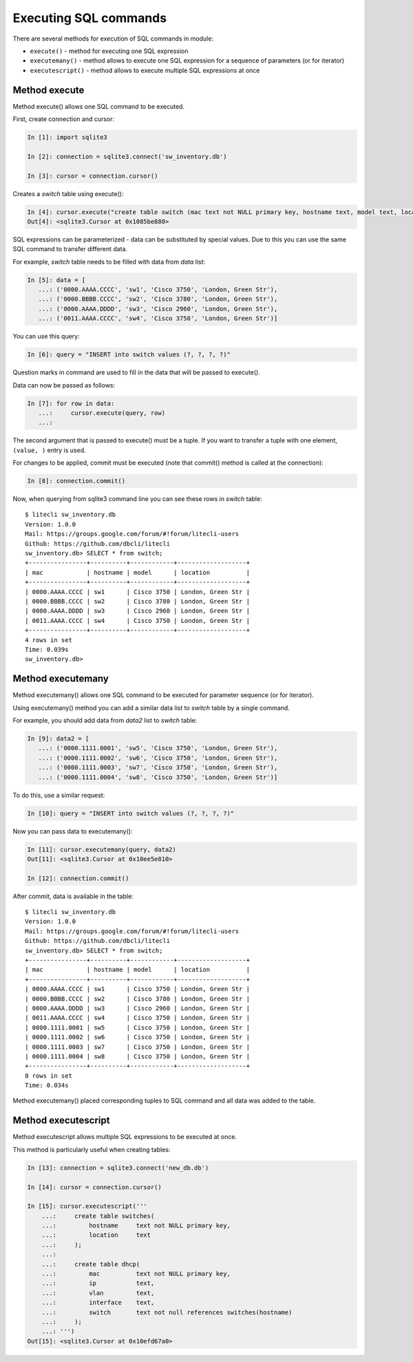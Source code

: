 Executing SQL commands
----------------------

There are several methods for execution of SQL commands in module:

* ``execute()`` - method for executing one SQL expression 
* ``executemany()`` - method allows to execute one SQL expression for a sequence of parameters (or for iterator) 
* ``executescript()`` - method allows to execute multiple SQL expressions at once

Method execute
^^^^^^^^^^^^^

Method execute() allows one SQL command to be executed.

First, create connection and cursor:

.. code:: python

    In [1]: import sqlite3

    In [2]: connection = sqlite3.connect('sw_inventory.db')

    In [3]: cursor = connection.cursor()

Creates a *switch* table using execute():

.. code:: python

    In [4]: cursor.execute("create table switch (mac text not NULL primary key, hostname text, model text, location text)")
    Out[4]: <sqlite3.Cursor at 0x1085be880>

SQL expressions can be parameterized - data can be substituted by special values. Due to this you can use the same SQL command to transfer different data.

For example, *switch* table needs to be filled with data from *data* list:

.. code:: python

    In [5]: data = [
       ...: ('0000.AAAA.CCCC', 'sw1', 'Cisco 3750', 'London, Green Str'),
       ...: ('0000.BBBB.CCCC', 'sw2', 'Cisco 3780', 'London, Green Str'),
       ...: ('0000.AAAA.DDDD', 'sw3', 'Cisco 2960', 'London, Green Str'),
       ...: ('0011.AAAA.CCCC', 'sw4', 'Cisco 3750', 'London, Green Str')]

You can use this query:

.. code:: python

    In [6]: query = "INSERT into switch values (?, ?, ?, ?)"

Question marks in command are used to fill in the data that will be passed to execute().

Data can now be passed as follows:

.. code:: python

    In [7]: for row in data:
       ...:     cursor.execute(query, row)
       ...:

The second argument that is passed to execute() must be a tuple. If you want to transfer a tuple with one element, ``(value, )`` entry is used.

For changes to be applied, commit must be executed (note that commit() method is called at the connection):

.. code:: python

    In [8]: connection.commit()

Now, when querying from sqlite3 command line you can see these rows in *switch* table:	

::

    $ litecli sw_inventory.db
    Version: 1.0.0
    Mail: https://groups.google.com/forum/#!forum/litecli-users
    Github: https://github.com/dbcli/litecli
    sw_inventory.db> SELECT * from switch;
    +----------------+----------+------------+-------------------+
    | mac            | hostname | model      | location          |
    +----------------+----------+------------+-------------------+
    | 0000.AAAA.CCCC | sw1      | Cisco 3750 | London, Green Str |
    | 0000.BBBB.CCCC | sw2      | Cisco 3780 | London, Green Str |
    | 0000.AAAA.DDDD | sw3      | Cisco 2960 | London, Green Str |
    | 0011.AAAA.CCCC | sw4      | Cisco 3750 | London, Green Str |
    +----------------+----------+------------+-------------------+
    4 rows in set
    Time: 0.039s
    sw_inventory.db>


Method executemany
^^^^^^^^^^^^^^^^^

Method executemany() allows one SQL command to be executed for parameter sequence (or for iterator).

Using executemany() method you can add a similar data list to *switch* table by a single command.

For example, you should add data from *data2* list to *switch* table:

.. code:: python

    In [9]: data2 = [
       ...: ('0000.1111.0001', 'sw5', 'Cisco 3750', 'London, Green Str'),
       ...: ('0000.1111.0002', 'sw6', 'Cisco 3750', 'London, Green Str'),
       ...: ('0000.1111.0003', 'sw7', 'Cisco 3750', 'London, Green Str'),
       ...: ('0000.1111.0004', 'sw8', 'Cisco 3750', 'London, Green Str')]

To do this, use a similar request:

.. code:: python

    In [10]: query = "INSERT into switch values (?, ?, ?, ?)"

Now you can pass data to executemany():

.. code:: python

    In [11]: cursor.executemany(query, data2)
    Out[11]: <sqlite3.Cursor at 0x10ee5e810>

    In [12]: connection.commit()

After commit, data is available in the table:

::

    $ litecli sw_inventory.db
    Version: 1.0.0
    Mail: https://groups.google.com/forum/#!forum/litecli-users
    Github: https://github.com/dbcli/litecli
    sw_inventory.db> SELECT * from switch;
    +----------------+----------+------------+-------------------+
    | mac            | hostname | model      | location          |
    +----------------+----------+------------+-------------------+
    | 0000.AAAA.CCCC | sw1      | Cisco 3750 | London, Green Str |
    | 0000.BBBB.CCCC | sw2      | Cisco 3780 | London, Green Str |
    | 0000.AAAA.DDDD | sw3      | Cisco 2960 | London, Green Str |
    | 0011.AAAA.CCCC | sw4      | Cisco 3750 | London, Green Str |
    | 0000.1111.0001 | sw5      | Cisco 3750 | London, Green Str |
    | 0000.1111.0002 | sw6      | Cisco 3750 | London, Green Str |
    | 0000.1111.0003 | sw7      | Cisco 3750 | London, Green Str |
    | 0000.1111.0004 | sw8      | Cisco 3750 | London, Green Str |
    +----------------+----------+------------+-------------------+
    8 rows in set
    Time: 0.034s

Method executemany() placed corresponding tuples to SQL command and all data was added to the table.

Method executescript
^^^^^^^^^^^^^^^^^^^

Method executescript allows multiple SQL expressions to be executed at once.

This method is particularly useful when creating tables:

.. code:: python

    In [13]: connection = sqlite3.connect('new_db.db')

    In [14]: cursor = connection.cursor()

    In [15]: cursor.executescript('''
        ...:     create table switches(
        ...:         hostname     text not NULL primary key,
        ...:         location     text
        ...:     );
        ...:
        ...:     create table dhcp(
        ...:         mac          text not NULL primary key,
        ...:         ip           text,
        ...:         vlan         text,
        ...:         interface    text,
        ...:         switch       text not null references switches(hostname)
        ...:     );
        ...: ''')
    Out[15]: <sqlite3.Cursor at 0x10efd67a0>

